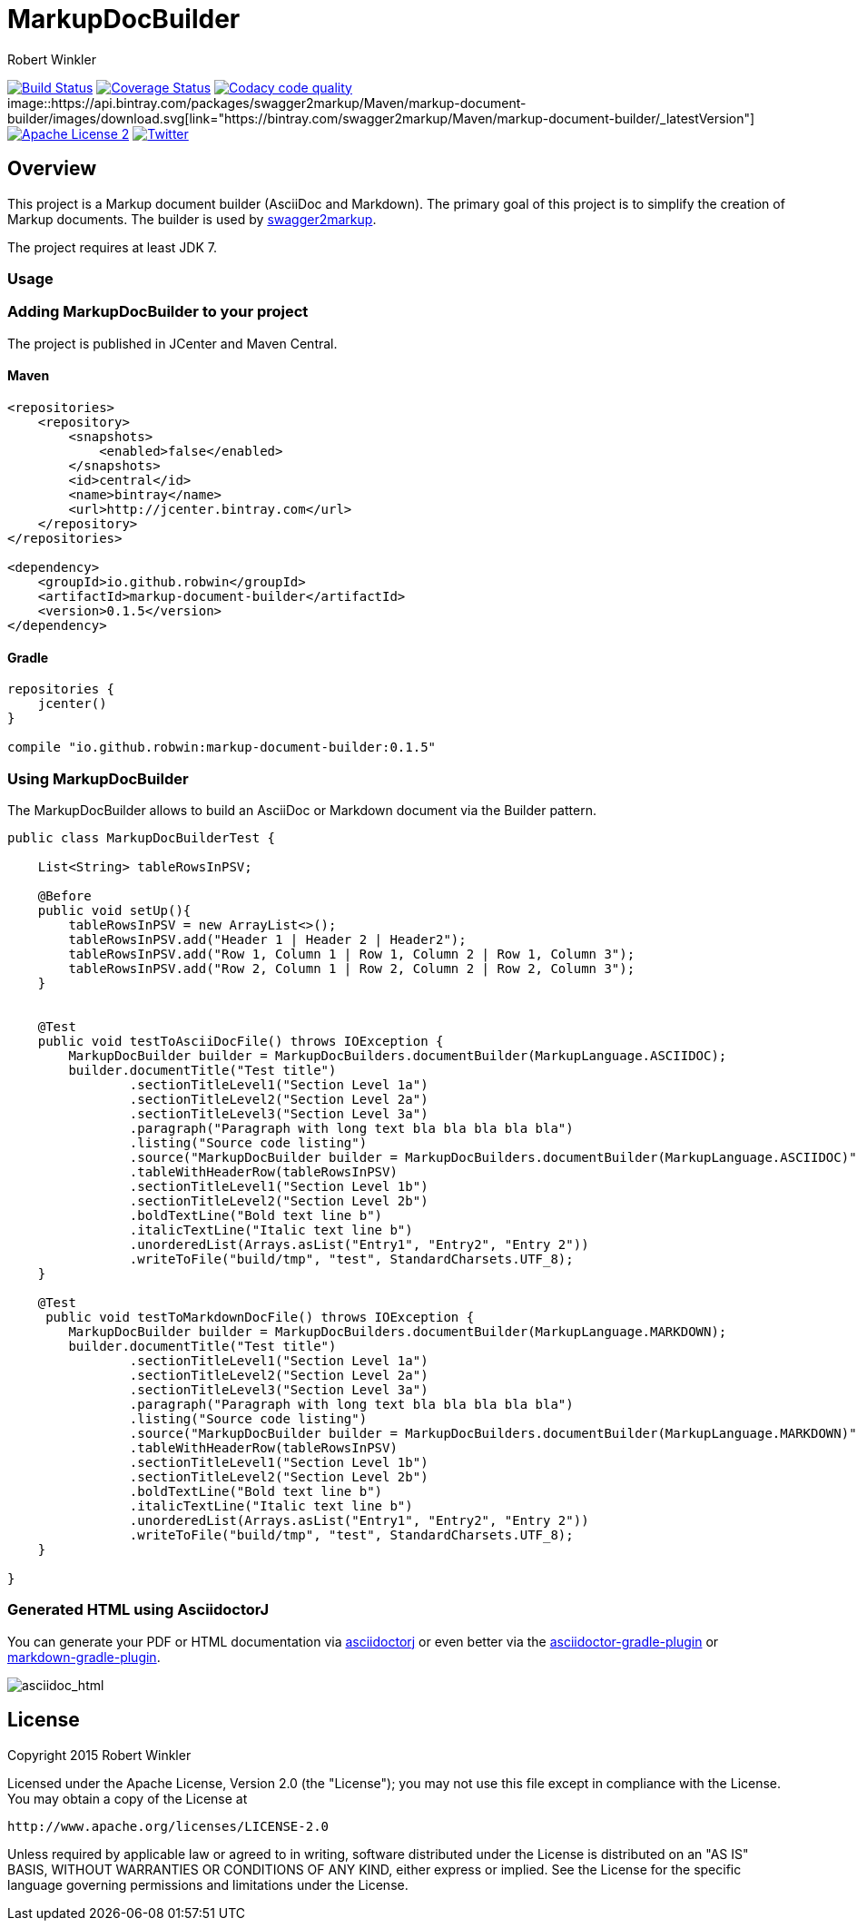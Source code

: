 = MarkupDocBuilder
:author: Robert Winkler
:version: 0.1.5
:hardbreaks:

image:https://travis-ci.org/Swagger2Markup/markup-document-builder.svg?branch=master["Build Status", link="https://travis-ci.org/Swagger2Markup/markup-document-builder"] image:https://coveralls.io/repos/Swagger2Markup/markup-document-builder/badge.svg["Coverage Status", link="https://coveralls.io/r/Swagger2Markup/markup-document-builder"] image:https://api.codacy.com/project/badge/grade/c56a372454164f21b1b2eec8eb48b370["Codacy code quality", link="https://www.codacy.com/app/robwin/markup-document-builder"] image::https://api.bintray.com/packages/swagger2markup/Maven/markup-document-builder/images/download.svg[link="https://bintray.com/swagger2markup/Maven/markup-document-builder/_latestVersion"] image:http://img.shields.io/badge/license-ASF2-blue.svg["Apache License 2", link="http://www.apache.org/licenses/LICENSE-2.0.txt"] image:https://img.shields.io/badge/Twitter-rbrtwnklr-blue.svg["Twitter", link="https://twitter.com/rbrtwnklr"]

== Overview

This project is a Markup document builder (AsciiDoc and Markdown). The primary goal of this project is to simplify the creation of Markup documents. The builder is used by https://github.com/RobWin/swagger2markup[swagger2markup].

The project requires at least JDK 7.

=== Usage
=== Adding MarkupDocBuilder to your project
The project is published in JCenter and Maven Central.

==== Maven

[source,xml, subs="specialcharacters,attributes"]
----
<repositories>
    <repository>
        <snapshots>
            <enabled>false</enabled>
        </snapshots>
        <id>central</id>
        <name>bintray</name>
        <url>http://jcenter.bintray.com</url>
    </repository>
</repositories>

<dependency>
    <groupId>io.github.robwin</groupId>
    <artifactId>markup-document-builder</artifactId>
    <version>{version}</version>
</dependency>
----

==== Gradle

[source,groovy, subs="attributes"]
----
repositories {
    jcenter()
}

compile "io.github.robwin:markup-document-builder:{version}"
----

=== Using MarkupDocBuilder

The MarkupDocBuilder allows to build an AsciiDoc or Markdown document via the Builder pattern.

[source,java]
----
public class MarkupDocBuilderTest {

    List<String> tableRowsInPSV;

    @Before
    public void setUp(){
        tableRowsInPSV = new ArrayList<>();
        tableRowsInPSV.add("Header 1 | Header 2 | Header2");
        tableRowsInPSV.add("Row 1, Column 1 | Row 1, Column 2 | Row 1, Column 3");
        tableRowsInPSV.add("Row 2, Column 1 | Row 2, Column 2 | Row 2, Column 3");
    }


    @Test
    public void testToAsciiDocFile() throws IOException {
        MarkupDocBuilder builder = MarkupDocBuilders.documentBuilder(MarkupLanguage.ASCIIDOC);
        builder.documentTitle("Test title")
                .sectionTitleLevel1("Section Level 1a")
                .sectionTitleLevel2("Section Level 2a")
                .sectionTitleLevel3("Section Level 3a")
                .paragraph("Paragraph with long text bla bla bla bla bla")
                .listing("Source code listing")
                .source("MarkupDocBuilder builder = MarkupDocBuilders.documentBuilder(MarkupLanguage.ASCIIDOC)", "java")
                .tableWithHeaderRow(tableRowsInPSV)
                .sectionTitleLevel1("Section Level 1b")
                .sectionTitleLevel2("Section Level 2b")
                .boldTextLine("Bold text line b")
                .italicTextLine("Italic text line b")
                .unorderedList(Arrays.asList("Entry1", "Entry2", "Entry 2"))
                .writeToFile("build/tmp", "test", StandardCharsets.UTF_8);
    }

    @Test
     public void testToMarkdownDocFile() throws IOException {
        MarkupDocBuilder builder = MarkupDocBuilders.documentBuilder(MarkupLanguage.MARKDOWN);
        builder.documentTitle("Test title")
                .sectionTitleLevel1("Section Level 1a")
                .sectionTitleLevel2("Section Level 2a")
                .sectionTitleLevel3("Section Level 3a")
                .paragraph("Paragraph with long text bla bla bla bla bla")
                .listing("Source code listing")
                .source("MarkupDocBuilder builder = MarkupDocBuilders.documentBuilder(MarkupLanguage.MARKDOWN)", "java")
                .tableWithHeaderRow(tableRowsInPSV)
                .sectionTitleLevel1("Section Level 1b")
                .sectionTitleLevel2("Section Level 2b")
                .boldTextLine("Bold text line b")
                .italicTextLine("Italic text line b")
                .unorderedList(Arrays.asList("Entry1", "Entry2", "Entry 2"))
                .writeToFile("build/tmp", "test", StandardCharsets.UTF_8);
    }

}
----

=== Generated HTML using AsciidoctorJ
You can generate your PDF or HTML documentation via https://github.com/asciidoctor/asciidoctorj[asciidoctorj] or even better via the https://github.com/asciidoctor/asciidoctor-gradle-plugin[asciidoctor-gradle-plugin] or https://github.com/aalmiray/markdown-gradle-plugin[markdown-gradle-plugin].

image::images/asciidoc_html.jpg[asciidoc_html]

== License

Copyright 2015 Robert Winkler

Licensed under the Apache License, Version 2.0 (the "License"); you may not use this file except in compliance with the License. You may obtain a copy of the License at

    http://www.apache.org/licenses/LICENSE-2.0

Unless required by applicable law or agreed to in writing, software distributed under the License is distributed on an "AS IS" BASIS, WITHOUT WARRANTIES OR CONDITIONS OF ANY KIND, either express or implied. See the License for the specific language governing permissions and limitations under the License.

